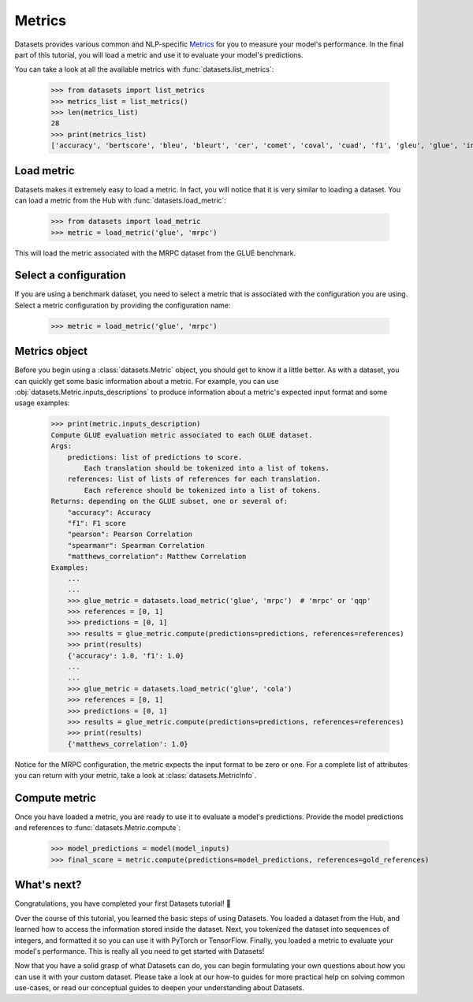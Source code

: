 Metrics
=======

Datasets provides various common and NLP-specific `Metrics <https://huggingface.co/metrics>`_ for you to measure your model's performance. In the final part of this tutorial, you will load a metric and use it to evaluate your model's predictions.

You can take a look at all the available metrics with :func:`datasets.list_metrics`:

    >>> from datasets import list_metrics
    >>> metrics_list = list_metrics()
    >>> len(metrics_list)
    28
    >>> print(metrics_list)
    ['accuracy', 'bertscore', 'bleu', 'bleurt', 'cer', 'comet', 'coval', 'cuad', 'f1', 'gleu', 'glue', 'indic_glue', 'matthews_correlation', 'meteor', 'pearsonr', 'precision', 'recall', 'rouge', 'sacrebleu', 'sari', 'seqeval', 'spearmanr', 'squad', 'squad_v2', 'super_glue', 'wer', 'wiki_split', 'xnli']

Load metric
-------------

Datasets makes it extremely easy to load a metric. In fact, you will notice that it is very similar to loading a dataset. You can load a metric from the Hub with :func:`datasets.load_metric`:

    >>> from datasets import load_metric
    >>> metric = load_metric('glue', 'mrpc')

This will load the metric associated with the MRPC dataset from the GLUE benchmark.

Select a configuration
----------------------

If you are using a benchmark dataset, you need to select a metric that is associated with the configuration you are using. Select a metric configuration by providing the configuration name:

    >>> metric = load_metric('glue', 'mrpc')

Metrics object
--------------

Before you begin using a :class:`datasets.Metric` object, you should get to know it a little better. As with a dataset, you can quickly get some basic information about a metric. For example, you can use :obj:`datasets.Metric.inputs_descriptions` to produce information about a metric's expected input format and some usage examples:

    >>> print(metric.inputs_description)
    Compute GLUE evaluation metric associated to each GLUE dataset.
    Args:
        predictions: list of predictions to score.
            Each translation should be tokenized into a list of tokens.
        references: list of lists of references for each translation.
            Each reference should be tokenized into a list of tokens.
    Returns: depending on the GLUE subset, one or several of:
        "accuracy": Accuracy
        "f1": F1 score
        "pearson": Pearson Correlation
        "spearmanr": Spearman Correlation
        "matthews_correlation": Matthew Correlation
    Examples:
        ...
        ...
        >>> glue_metric = datasets.load_metric('glue', 'mrpc')  # 'mrpc' or 'qqp'
        >>> references = [0, 1]
        >>> predictions = [0, 1]
        >>> results = glue_metric.compute(predictions=predictions, references=references)
        >>> print(results)
        {'accuracy': 1.0, 'f1': 1.0}
        ...
        ...
        >>> glue_metric = datasets.load_metric('glue', 'cola')
        >>> references = [0, 1]
        >>> predictions = [0, 1]
        >>> results = glue_metric.compute(predictions=predictions, references=references)
        >>> print(results)
        {'matthews_correlation': 1.0}

Notice for the MRPC configuration, the metric expects the input format to be zero or one. For a complete list of attributes you can return with your metric, take a look at :class:`datasets.MetricInfo`.

Compute metric
--------------

Once you have loaded a metric, you are ready to use it to evaluate a model's predictions. Provide the model predictions and references to :func:`datasets.Metric.compute`:

    >>> model_predictions = model(model_inputs)
    >>> final_score = metric.compute(predictions=model_predictions, references=gold_references)

What's next?
------------

Congratulations, you have completed your first Datasets tutorial! 🤗 

Over the course of this tutorial, you learned the basic steps of using Datasets. You loaded a dataset from the Hub, and learned how to access the information stored inside the dataset. Next, you tokenized the dataset into sequences of integers, and formatted it so you can use it with PyTorch or TensorFlow. Finally, you loaded a metric to evaluate your model's performance. This is really all you need to get started with Datasets! 

Now that you have a solid grasp of what Datasets can do, you can begin formulating your own questions about how you can use it with your custom dataset. Please take a look at our how-to guides for more practical help on solving common use-cases, or read our conceptual guides to deepen your understanding about Datasets.